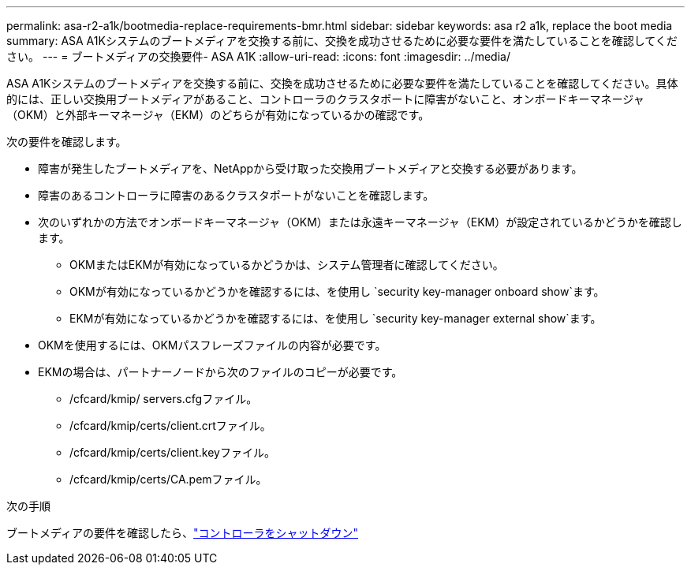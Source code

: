 ---
permalink: asa-r2-a1k/bootmedia-replace-requirements-bmr.html 
sidebar: sidebar 
keywords: asa r2 a1k, replace the boot media 
summary: ASA A1Kシステムのブートメディアを交換する前に、交換を成功させるために必要な要件を満たしていることを確認してください。 
---
= ブートメディアの交換要件- ASA A1K
:allow-uri-read: 
:icons: font
:imagesdir: ../media/


[role="lead"]
ASA A1Kシステムのブートメディアを交換する前に、交換を成功させるために必要な要件を満たしていることを確認してください。具体的には、正しい交換用ブートメディアがあること、コントローラのクラスタポートに障害がないこと、オンボードキーマネージャ（OKM）と外部キーマネージャ（EKM）のどちらが有効になっているかの確認です。

次の要件を確認します。

* 障害が発生したブートメディアを、NetAppから受け取った交換用ブートメディアと交換する必要があります。
* 障害のあるコントローラに障害のあるクラスタポートがないことを確認します。
* 次のいずれかの方法でオンボードキーマネージャ（OKM）または永遠キーマネージャ（EKM）が設定されているかどうかを確認します。
+
** OKMまたはEKMが有効になっているかどうかは、システム管理者に確認してください。
** OKMが有効になっているかどうかを確認するには、を使用し `security key-manager onboard show`ます。
** EKMが有効になっているかどうかを確認するには、を使用し `security key-manager external show`ます。


* OKMを使用するには、OKMパスフレーズファイルの内容が必要です。
* EKMの場合は、パートナーノードから次のファイルのコピーが必要です。
+
** /cfcard/kmip/ servers.cfgファイル。
** /cfcard/kmip/certs/client.crtファイル。
** /cfcard/kmip/certs/client.keyファイル。
** /cfcard/kmip/certs/CA.pemファイル。




.次の手順
ブートメディアの要件を確認したら、link:bootmedia-shutdown-bmr.html["コントローラをシャットダウン"]

